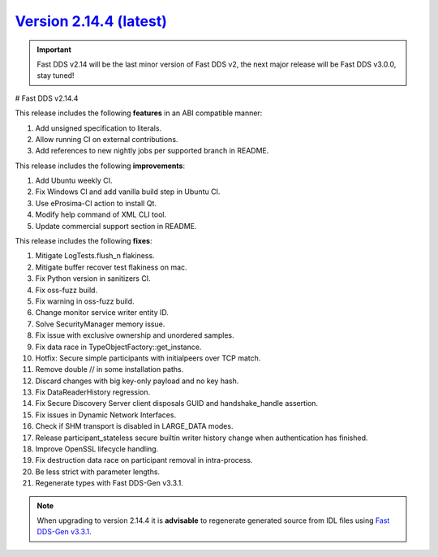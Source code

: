 `Version 2.14.4 (latest) <https://fast-dds.docs.eprosima.com/en/v2.14.4/index.html>`_
^^^^^^^^^^^^^^^^^^^^^^^^^^^^^^^^^^^^^^^^^^^^^^^^^^^^^^^^^^^^^^^^^^^^^^^^^^^^^^^^^^^^^

.. important::

    Fast DDS v2.14 will be the last minor version of Fast DDS v2, the next major release will be Fast DDS
    v3.0.0, stay tuned!

# Fast DDS v2.14.4

This release includes the following **features** in an ABI compatible manner:

#. Add unsigned specification to literals.
#. Allow running CI on external contributions.
#. Add references to new nightly jobs per supported branch in README.

This release includes the following **improvements**:

#. Add Ubuntu weekly CI.
#. Fix Windows CI and add vanilla build step in Ubuntu CI.
#. Use eProsima-CI action to install Qt.
#. Modify help command of XML CLI tool.
#. Update commercial support section in README.

This release includes the following **fixes**:

#. Mitigate LogTests.flush_n flakiness.
#. Mitigate buffer recover test flakiness on mac.
#. Fix Python version in sanitizers CI.
#. Fix oss-fuzz build.
#. Fix warning in oss-fuzz build.
#. Change monitor service writer entity ID.
#. Solve SecurityManager memory issue.
#. Fix issue with exclusive ownership and unordered samples.
#. Fix data race in TypeObjectFactory::get_instance.
#. Hotfix: Secure simple participants with initialpeers over TCP match.
#. Remove double // in some installation paths.
#. Discard changes with big key-only payload and no key hash.
#. Fix DataReaderHistory regression.
#. Fix Secure Discovery Server client disposals GUID and handshake_handle assertion.
#. Fix issues in Dynamic Network Interfaces.
#. Check if SHM transport is disabled in LARGE_DATA modes.
#. Release participant_stateless secure builtin writer history change when authentication has finished.
#. Improve OpenSSL lifecycle handling.
#. Fix destruction data race on participant removal in intra-process.
#. Be less strict with parameter lengths.
#. Regenerate types with Fast DDS-Gen v3.3.1.

.. note::

    When upgrading to version 2.14.4 it is **advisable** to regenerate generated source from IDL files
    using `Fast DDS-Gen v3.3.1 <https://github.com/eProsima/Fast-DDS-Gen/releases/tag/v3.3.1>`_.
